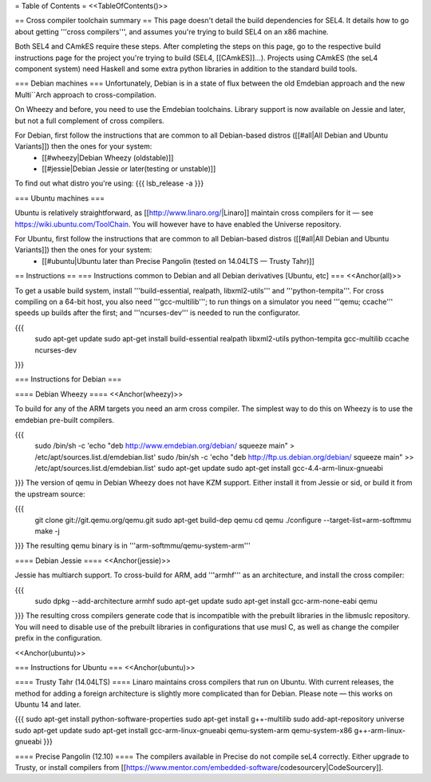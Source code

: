 = Table of Contents =
<<TableOfContents()>>

== Cross compiler toolchain summary ==
This page doesn't detail the build dependencies for SEL4. It details how to go about getting '''cross compilers''', and assumes you're trying to build SEL4 on an x86 machine.

Both SEL4 and CAmkES require these steps. After completing the steps on this page, go to the respective build instructions page for the project you're trying to build (SEL4, [[CAmkES]]...). Projects using CAmkES (the seL4 component system) need Haskell and some extra python libraries in addition to the standard build tools.

=== Debian machines ===
Unfortunately, Debian is in a state of flux between the old Emdebian approach and the new Multi``Arch approach to cross-compilation.

On Wheezy and before, you need to use the Emdebian toolchains. Library support is now available on Jessie and later, but not a full complement of cross compilers.

For Debian, first follow the instructions that are common to all Debian-based distros ([[#all|All Debian and Ubuntu Variants]]) then the ones for your system:
 * [[#wheezy|Debian Wheezy (oldstable)]]
 * [[#jessie|Debian Jessie or later(testing or unstable)]]

To find out what distro you're using:
{{{
lsb_release -a
}}}

=== Ubuntu machines ===

Ubuntu is relatively straightforward, as [[http://www.linaro.org/|Linaro]] maintain cross compilers for it — see https://wiki.ubuntu.com/ToolChain. You will however have to have enabled the Universe repository.

For Ubuntu, first follow the instructions that are common to all Debian-based distros ([[#all|All Debian and Ubuntu Variants]]) then the ones for your system:
 * [[#ubuntu|Ubuntu later than Precise Pangolin (tested on 14.04LTS — Trusty Tahr)]]

== Instructions ==
=== Instructions common to Debian and all Debian derivatives [Ubuntu, etc] ===
<<Anchor(all)>>

To get a usable build system, install '''build-essential, realpath, libxml2-utils''' and '''python-tempita'''. For cross compiling on a 64-bit host, you also need '''gcc-multilib'''; to run things on a simulator you need '''qemu; ccache''' speeds up builds after the first; and '''ncurses-dev''' is needed to run the configurator.

{{{
  sudo apt-get update
  sudo apt-get install build-essential realpath libxml2-utils python-tempita gcc-multilib ccache ncurses-dev
}}}

=== Instructions for Debian ===

==== Debian Wheezy ====
<<Anchor(wheezy)>>

To build for any of the ARM targets you need an arm cross compiler. The simplest way to do this on Wheezy is to use the emdebian pre-built compilers.

{{{
  sudo /bin/sh -c 'echo "deb http://www.emdebian.org/debian/ squeeze main" > /etc/apt/sources.list.d/emdebian.list'
  sudo /bin/sh -c 'echo "deb http://ftp.us.debian.org/debian/ squeeze main" >> /etc/apt/sources.list.d/emdebian.list'
  sudo apt-get update
  sudo apt-get install gcc-4.4-arm-linux-gnueabi
}}}
The version of qemu in Debian Wheezy does not have KZM support. Either install it from Jessie or sid, or build it from the upstream source:

{{{
  git clone git://git.qemu.org/qemu.git
  sudo apt-get build-dep qemu
  cd qemu
  ./configure --target-list=arm-softmmu
  make -j
}}}
The resulting qemu binary is in '''arm-softmmu/qemu-system-arm'''

==== Debian Jessie ====
<<Anchor(jessie)>>

Jessie has multiarch support. To cross-build for ARM, add '''armhf''' as an architecture, and install the cross compiler:

{{{
  sudo dpkg --add-architecture armhf
  sudo apt-get update
  sudo apt-get install gcc-arm-none-eabi qemu
}}}
The resulting cross compilers generate code that is incompatible with the prebuilt libraries in the libmuslc repository. You will need to disable use of the prebuilt libraries in configurations that use musl C, as well as change the compiler prefix in the configuration.

<<Anchor(ubuntu)>>

=== Instructions for Ubuntu ===
<<Anchor(ubuntu)>>

==== Trusty Tahr (14.04LTS) ====
Linaro maintains cross compilers that run on Ubuntu. With current releases, the method for adding a foreign architecture is slightly more complicated than for Debian. Please note — this works on Ubuntu 14 and later.

{{{
sudo apt-get install python-software-properties
sudo apt-get install g++-multilib
sudo add-apt-repository universe
sudo apt-get update
sudo apt-get install gcc-arm-linux-gnueabi qemu-system-arm qemu-system-x86 g++-arm-linux-gnueabi
}}}

==== Precise Pangolin (12.10) ====
The compilers available in Precise do not compile seL4 correctly. Either upgrade to Trusty, or install compilers from [[https://www.mentor.com/embedded-software/codesourcery|CodeSourcery]].
